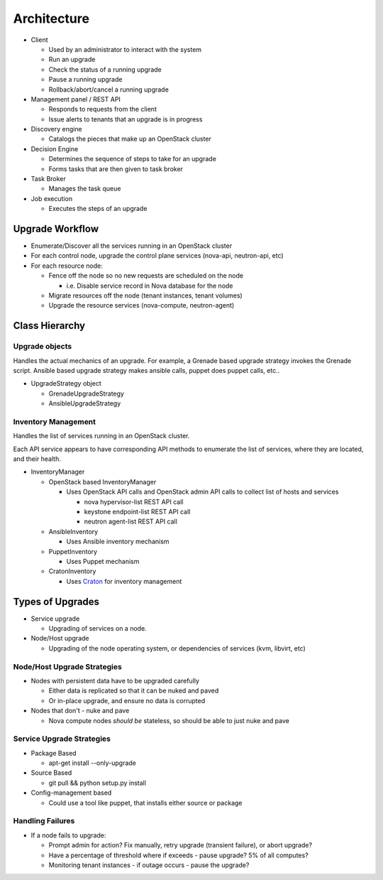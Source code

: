 ############
Architecture
############

* Client

  * Used by an administrator to interact with the system
  * Run an upgrade
  * Check the status of a running upgrade
  * Pause a running upgrade
  * Rollback/abort/cancel a running upgrade

* Management panel / REST API

  * Responds to requests from the client
  * Issue alerts to tenants that an upgrade is in progress

* Discovery engine

  * Catalogs the pieces that make up an OpenStack cluster

* Decision Engine

  * Determines the sequence of steps to take for an upgrade
  * Forms tasks that are then given to task broker


* Task Broker

  * Manages the task queue

* Job execution

  * Executes the steps of an upgrade


Upgrade Workflow
================

* Enumerate/Discover all the services running in an OpenStack cluster
* For each control node, upgrade the control plane services (nova-api, neutron-api, etc)
* For each resource node:

  * Fence off the node so no new requests are scheduled on the node

    * i.e. Disable service record in Nova database for the node

  * Migrate resources off the node (tenant instances, tenant volumes)
  * Upgrade the resource services (nova-compute, neutron-agent)


Class Hierarchy
===============

Upgrade objects
---------------

Handles the actual mechanics of an upgrade. For example, a Grenade
based upgrade strategy invokes the Grenade script. Ansible based
upgrade strategy makes ansible calls, puppet does puppet calls, etc..

* UpgradeStrategy object

  * GrenadeUpgradeStrategy
  * AnsibleUpgradeStrategy



Inventory Management
--------------------

Handles the list of services running in an OpenStack cluster.

Each API service appears to have corresponding API methods to
enumerate the list of services, where they are located, and their
health.


* InventoryManager

  * OpenStack based InventoryManager

    * Uses OpenStack API calls and OpenStack admin API calls to
      collect list of hosts and services

      * nova hypervisor-list REST API call
      * keystone endpoint-list REST API call
      * neutron agent-list REST API call

  * AnsibleInventory

    * Uses Ansible inventory mechanism

  * PuppetInventory

    * Uses Puppet mechanism
  * CratonInventory

    * Uses `Craton <https://github.com/rackerlabs/craton/>`_ for inventory management

Types of Upgrades
=================

* Service upgrade

  * Upgrading of services on a node.

* Node/Host upgrade

  * Upgrading of the node operating system, or dependencies of
    services (kvm, libvirt, etc)

Node/Host Upgrade Strategies
----------------------------

* Nodes with persistent data have to be upgraded carefully

  * Either data is replicated so that it can be nuked and paved
  * Or in-place upgrade, and ensure no data is corrupted

* Nodes that don't - nuke and pave

  * Nova compute nodes *should be* stateless, so should be able to just
    nuke and pave


Service Upgrade Strategies
--------------------------


* Package Based

  * apt-get install --only-upgrade

* Source Based

  * git pull && python setup.py install

* Config-management based

  * Could use a tool like puppet, that installs either source or
    package


Handling Failures
-----------------

* If a node fails to upgrade:

  * Prompt admin for action? Fix manually, retry upgrade (transient failure), or abort upgrade?

  * Have a percentage of threshold where if exceeds - pause upgrade?
    5% of all computes?

  * Monitoring tenant instances - if outage occurs - pause the
    upgrade?
